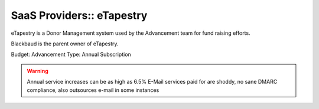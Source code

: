 SaaS Providers:: eTapestry
==========================

eTapestry is a Donor Management system used by the Advancement team for fund raising efforts.

Blackbaud is the parent owner of eTapestry.

Budget: Advancement
Type:   Annual Subscription

.. warning::

   Annual service increases can be as high as 6.5%
   E-Mail services paid for are shoddy, no sane DMARC compliance, also outsources e-mail in some instances
